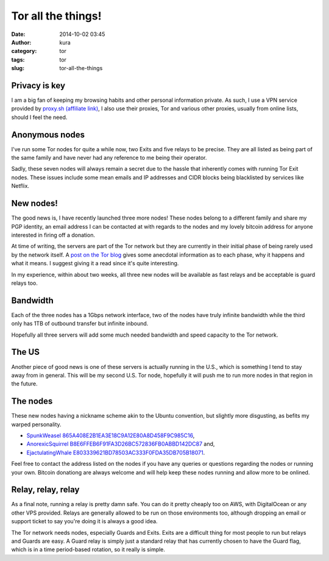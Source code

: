 Tor all the things!
###################
:date: 2014-10-02 03:45
:author: kura
:category: tor
:tags: tor
:slug: tor-all-the-things

Privacy is key
--------------

I am a big fan of keeping my browsing habits and other personal information
private. As such, I use a VPN service provided by `proxy.sh (affiliate link)
<https://proxy.sh/panel/aff.php?aff=079>`_, I also use their proxies, Tor and
various other proxies, usually from online lists, should I feel the need.

Anonymous nodes
---------------

I've run some Tor nodes for quite a while now, two Exits and five relays to be
precise. They are all listed as being part of the same family and have never
had any reference to me being their operator.

Sadly, these seven nodes will always remain a secret due to the hassle that
inherently comes with running Tor Exit nodes. These issues include some mean
emails and IP addresses and CIDR blocks being blacklisted by services like
Netflix.

New nodes!
----------

The good news is, I have recently launched three more nodes! These nodes
belong to a different family and share my PGP identity, an email address I can
be contacted at with regards to the nodes and my lovely bitcoin address for
anyone interested in firing off a donation.

At time of writing, the servers are part of the Tor network but they are
currently in their initial phase of being rarely used by the network itself.
A `post on the Tor blog
<https://blog.torproject.org/blog/lifecycle-of-a-new-relay>`_ gives some
anecdotal information as to each phase, why it happens and what it means. I
suggest giving it a read since it's quite interesting.

In my experience, within about two weeks, all three new nodes will be available
as fast relays and be acceptable is guard relays too.

Bandwidth
---------

Each of the three nodes has a 1Gbps network interface, two of the nodes have
truly infinite bandwidth while the third only has 1TB of outbound transfer but
infinite inbound.

Hopefully all three servers will add some much needed bandwidth and speed
capacity to the Tor network.

The US
------

Another piece of good news is one of these servers is actually running in the
U.S., which is something I tend to stay away from in general. This will be my
second U.S. Tor node, hopefully it will push me to run more nodes in that
region in the future.

The nodes
---------

These new nodes having a nickname scheme akin to the Ubuntu convention, but
slightly more disgusting, as befits my warped personality.

* `SpunkWeasel 865A408E2B1EA3E18C9A12E80A8D458F9C985C16 <https://globe.torproject.org/#/relay/865A408E2B1EA3E18C9A12E80A8D458F9C985C16>`_,
* `AnorexicSquirrel B8E6FFEB6F91FA3D26BC572836FB0ABBD142DC87 <https://globe.torproject.org/#/relay/B8E6FFEB6F91FA3D26BC572836FB0ABBD142DC87>`_ and,
* `EjactulatingWhale E803339621BD78503AC333F0FDA35DB705B18071 <https://globe.torproject.org/#/relay/E803339621BD78503AC333F0FDA35DB705B18071>`_.

Feel free to contact the address listed on the nodes if you have any queries or
questions regarding the nodes or running your own. Bitcoin donationg are always
welcome and will help keep these nodes running and allow more to be onlined.

Relay, relay, relay
-------------------

As a final note, running a relay is pretty damn safe. You can do it pretty
cheaply too on AWS, with DigitalOcean or any other VPS provided. Relays are
generally allowed to be run on those environments too, although dropping an
email or support ticket to say you're doing it is always a good idea.

The Tor network needs nodes, especially Guards and Exits. Exits are a
difficult thing for most people to run but relays and Guards are easy. A Guard
relay is simply just a standard relay that has currently chosen to have the
Guard flag, which is in a time period-based rotation, so it really is simple.
